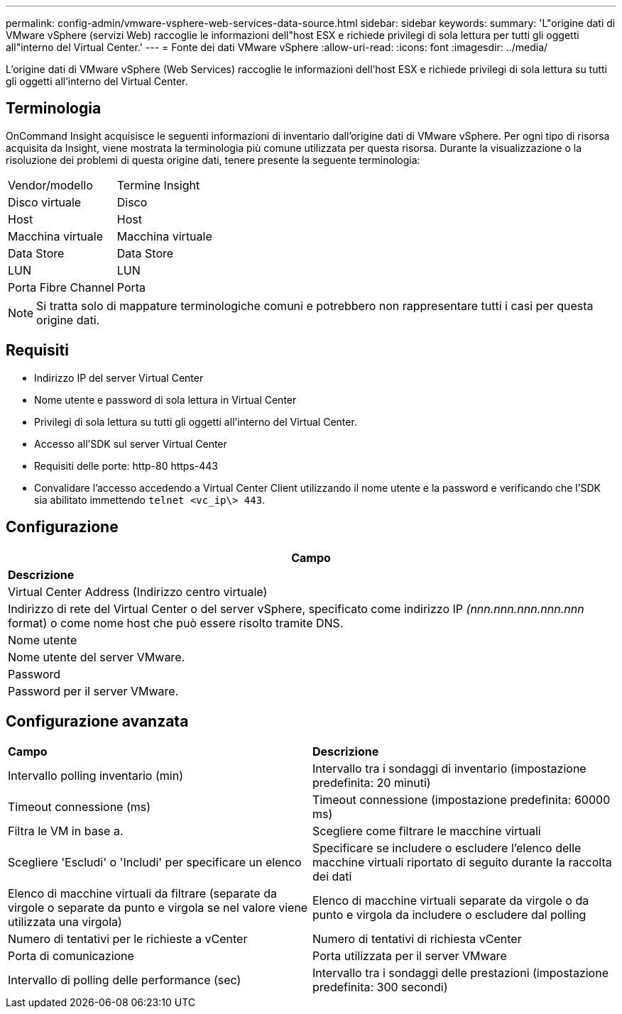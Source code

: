 ---
permalink: config-admin/vmware-vsphere-web-services-data-source.html 
sidebar: sidebar 
keywords:  
summary: 'L"origine dati di VMware vSphere (servizi Web) raccoglie le informazioni dell"host ESX e richiede privilegi di sola lettura per tutti gli oggetti all"interno del Virtual Center.' 
---
= Fonte dei dati VMware vSphere
:allow-uri-read: 
:icons: font
:imagesdir: ../media/


[role="lead"]
L'origine dati di VMware vSphere (Web Services) raccoglie le informazioni dell'host ESX e richiede privilegi di sola lettura su tutti gli oggetti all'interno del Virtual Center.



== Terminologia

OnCommand Insight acquisisce le seguenti informazioni di inventario dall'origine dati di VMware vSphere. Per ogni tipo di risorsa acquisita da Insight, viene mostrata la terminologia più comune utilizzata per questa risorsa. Durante la visualizzazione o la risoluzione dei problemi di questa origine dati, tenere presente la seguente terminologia:

|===


| Vendor/modello | Termine Insight 


 a| 
Disco virtuale
 a| 
Disco



 a| 
Host
 a| 
Host



 a| 
Macchina virtuale
 a| 
Macchina virtuale



 a| 
Data Store
 a| 
Data Store



 a| 
LUN
 a| 
LUN



 a| 
Porta Fibre Channel
 a| 
Porta

|===
[NOTE]
====
Si tratta solo di mappature terminologiche comuni e potrebbero non rappresentare tutti i casi per questa origine dati.

====


== Requisiti

* Indirizzo IP del server Virtual Center
* Nome utente e password di sola lettura in Virtual Center
* Privilegi di sola lettura su tutti gli oggetti all'interno del Virtual Center.
* Accesso all'SDK sul server Virtual Center
* Requisiti delle porte: http-80 https-443
* Convalidare l'accesso accedendo a Virtual Center Client utilizzando il nome utente e la password e verificando che l'SDK sia abilitato immettendo `telnet <vc_ip\> 443`.




== Configurazione

|===
| *Campo* 


| *Descrizione* 


 a| 
Virtual Center Address (Indirizzo centro virtuale)



 a| 
Indirizzo di rete del Virtual Center o del server vSphere, specificato come indirizzo IP _(nnn.nnn.nnn.nnn.nnn_ format) o come nome host che può essere risolto tramite DNS.



 a| 
Nome utente



 a| 
Nome utente del server VMware.



 a| 
Password



 a| 
Password per il server VMware.

|===


== Configurazione avanzata

|===


| *Campo* | *Descrizione* 


 a| 
Intervallo polling inventario (min)
 a| 
Intervallo tra i sondaggi di inventario (impostazione predefinita: 20 minuti)



 a| 
Timeout connessione (ms)
 a| 
Timeout connessione (impostazione predefinita: 60000 ms)



 a| 
Filtra le VM in base a.
 a| 
Scegliere come filtrare le macchine virtuali



 a| 
Scegliere 'Escludi' o 'Includi' per specificare un elenco
 a| 
Specificare se includere o escludere l'elenco delle macchine virtuali riportato di seguito durante la raccolta dei dati



 a| 
Elenco di macchine virtuali da filtrare (separate da virgole o separate da punto e virgola se nel valore viene utilizzata una virgola)
 a| 
Elenco di macchine virtuali separate da virgole o da punto e virgola da includere o escludere dal polling



 a| 
Numero di tentativi per le richieste a vCenter
 a| 
Numero di tentativi di richiesta vCenter



 a| 
Porta di comunicazione
 a| 
Porta utilizzata per il server VMware



 a| 
Intervallo di polling delle performance (sec)
 a| 
Intervallo tra i sondaggi delle prestazioni (impostazione predefinita: 300 secondi)

|===